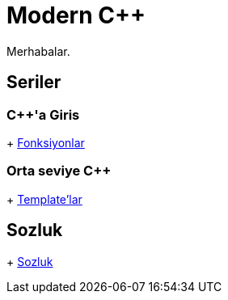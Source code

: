 = Modern C++

Merhabalar.

== Seriler

=== {cpp}'a Giris
+ <<posts/fonksiyon.adoc#title, Fonksiyonlar>>

=== Orta seviye {cpp}
+ <<posts/template.adoc#title, Template'lar>>

== Sozluk
+ <<glossary/index.adoc#title, Sozluk>>
